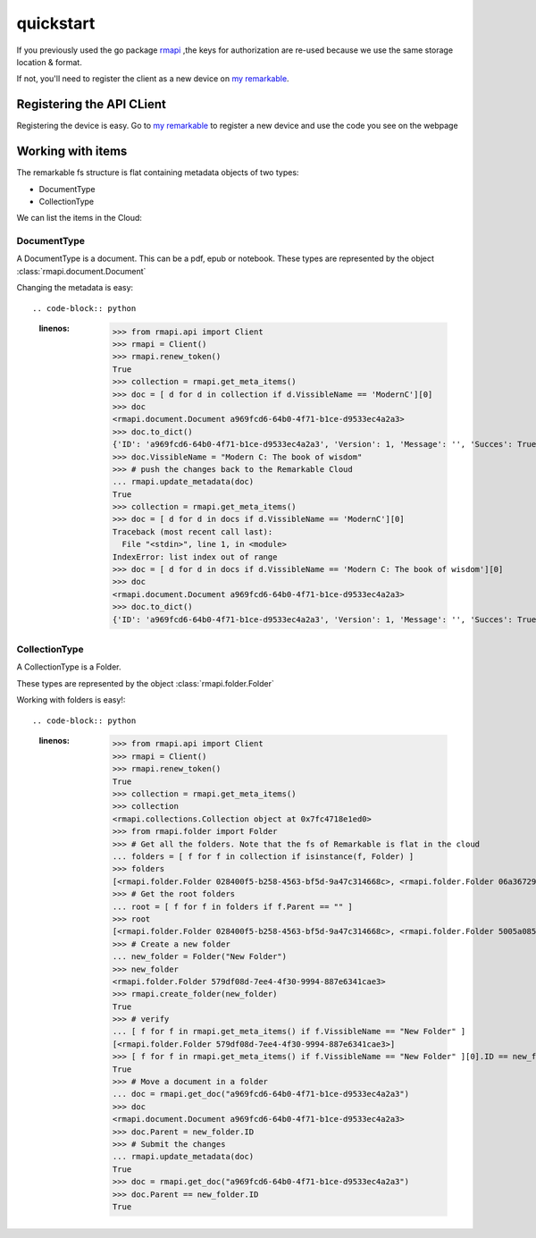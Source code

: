 quickstart
==========

If you previously used the go package `rmapi`_ ,the keys for authorization
are re-used because we use the same storage location & format.

If not, you'll need to register the client as a new device on `my remarkable`_.


.. _my remarkable: https://my.remarkable.com/connect/remarkable

.. _rmapi: https://github.com/juruen/rmapi


Registering the API CLient
~~~~~~~~~~~~~~~~~~~~~~~~~~

Registering the device is easy. Go to `my remarkable`_ to register a new device
and use the code you see on the webpage

.. code-block:: python
   :linenos:


    from rmapi.api import Client

    rmapi = Client()
    # Shoud return False
    rmapi.is_authenticated()
    # This registers the client as a new device. The received device token is
    # stored in the users directory in the file ~/.rmapi, the same as with the
    # go rmapi client.
    rmapi.register_device("fkgzzklrs")
    # It's always a good idea to refresh the user token everytime you start
    # a new session.
    rmapi.refresh_token()
    # Shoud return True
    rmapi.is_authenticated()

Working with items
~~~~~~~~~~~~~~~~~~

The remarkable fs structure is flat containing metadata objects of two types:

* DocumentType
* CollectionType

We can list the items in the Cloud:

.. code-block:: python
   :linenos:


    >>> from rmapi.api import Client
    >>> rmapi = Client()
    >>> rmapi.renew_token()
    True
    >>> collection = rmapi.get_meta_items()
    >>> collection
    <rmapi.collections.Collection object at 0x7fa1982d7e90>
    >>> len(collection)
    181
    >>> # Count the amount of documents
    ... from rmapi.document import Document
    >>> len([f for f in collection if isinstance(f, Document)])
    139
    >>> # Count the amount of folders
    ... from rmapi.folder import Folder
    >>> len([f for f in collection if isinstance(f, Folder)])
    42



DocumentType
````````````

A DocumentType is a document. This can be a pdf, epub or notebook.
These types are represented by the object :class:`rmapi.document.Document`


Changing the metadata is easy::

.. code-block:: python
   :linenos:


    >>> from rmapi.api import Client
    >>> rmapi = Client()
    >>> rmapi.renew_token()
    True
    >>> collection = rmapi.get_meta_items()
    >>> doc = [ d for d in collection if d.VissibleName == 'ModernC'][0]
    >>> doc
    <rmapi.document.Document a969fcd6-64b0-4f71-b1ce-d9533ec4a2a3>
    >>> doc.to_dict()
    {'ID': 'a969fcd6-64b0-4f71-b1ce-d9533ec4a2a3', 'Version': 1, 'Message': '', 'Succes': True, 'BlobURLGet': '', 'BlobURLGetExpires': '0001-01-01T00:00:00Z', 'BlobURLPut': '', 'BlobURLPutExpires': '', 'ModifiedClient': '2019-09-18T20:12:07.206206Z', 'Type': 'DocumentType', 'VissibleName': 'ModernC', 'CurrentPage': 0, 'Bookmarked': False, 'Parent': ''}
    >>> doc.VissibleName = "Modern C: The book of wisdom"
    >>> # push the changes back to the Remarkable Cloud
    ... rmapi.update_metadata(doc)
    True
    >>> collection = rmapi.get_meta_items()
    >>> doc = [ d for d in docs if d.VissibleName == 'ModernC'][0]
    Traceback (most recent call last):
      File "<stdin>", line 1, in <module>
    IndexError: list index out of range
    >>> doc = [ d for d in docs if d.VissibleName == 'Modern C: The book of wisdom'][0]
    >>> doc
    <rmapi.document.Document a969fcd6-64b0-4f71-b1ce-d9533ec4a2a3>
    >>> doc.to_dict()
    {'ID': 'a969fcd6-64b0-4f71-b1ce-d9533ec4a2a3', 'Version': 1, 'Message': '', 'Succes': True, 'BlobURLGet': '', 'BlobURLGetExpires': '0001-01-01T00:00:00Z', 'BlobURLPut': '', 'BlobURLPutExpires': '', 'ModifiedClient': '2019-09-18T20:12:07.206206Z', 'Type': 'DocumentType', 'VissibleName': 'Modern C: The book of wisdom', 'CurrentPage': 0, 'Bookmarked': False, 'Parent': ''}


CollectionType
``````````````


A CollectionType is a Folder.

These types are represented by the object :class:`rmapi.folder.Folder`

Working with folders is easy!::

.. code-block:: python
   :linenos:


    >>> from rmapi.api import Client
    >>> rmapi = Client()
    >>> rmapi.renew_token()
    True
    >>> collection = rmapi.get_meta_items()
    >>> collection
    <rmapi.collections.Collection object at 0x7fc4718e1ed0>
    >>> from rmapi.folder import Folder
    >>> # Get all the folders. Note that the fs of Remarkable is flat in the cloud
    ... folders = [ f for f in collection if isinstance(f, Folder) ]
    >>> folders
    [<rmapi.folder.Folder 028400f5-b258-4563-bf5d-9a47c314668c>, <rmapi.folder.Folder 06a36729-f91e-47da-b334-dc088c1e73d2>, ...]
    >>> # Get the root folders
    ... root = [ f for f in folders if f.Parent == "" ]
    >>> root
    [<rmapi.folder.Folder 028400f5-b258-4563-bf5d-9a47c314668c>, <rmapi.folder.Folder 5005a085-d7ee-4867-8859-4cd90dee0d62>, ...]
    >>> # Create a new folder
    ... new_folder = Folder("New Folder")
    >>> new_folder
    <rmapi.folder.Folder 579df08d-7ee4-4f30-9994-887e6341cae3>
    >>> rmapi.create_folder(new_folder)
    True
    >>> # verify
    ... [ f for f in rmapi.get_meta_items() if f.VissibleName == "New Folder" ]
    [<rmapi.folder.Folder 579df08d-7ee4-4f30-9994-887e6341cae3>]
    >>> [ f for f in rmapi.get_meta_items() if f.VissibleName == "New Folder" ][0].ID == new_folder.ID
    True
    >>> # Move a document in a folder
    ... doc = rmapi.get_doc("a969fcd6-64b0-4f71-b1ce-d9533ec4a2a3")
    >>> doc
    <rmapi.document.Document a969fcd6-64b0-4f71-b1ce-d9533ec4a2a3>
    >>> doc.Parent = new_folder.ID
    >>> # Submit the changes
    ... rmapi.update_metadata(doc)
    True
    >>> doc = rmapi.get_doc("a969fcd6-64b0-4f71-b1ce-d9533ec4a2a3")
    >>> doc.Parent == new_folder.ID
    True

